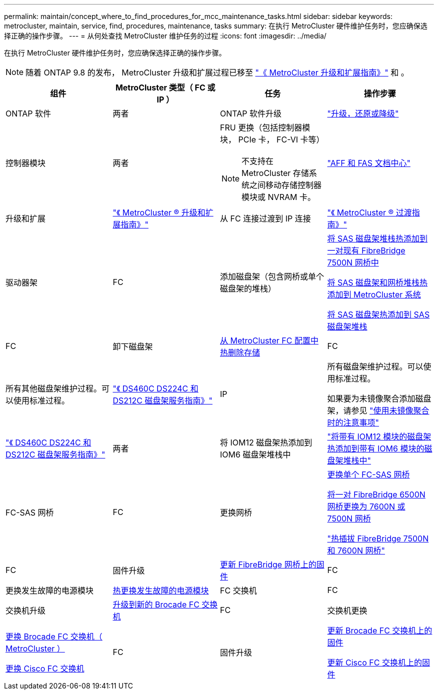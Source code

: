 ---
permalink: maintain/concept_where_to_find_procedures_for_mcc_maintenance_tasks.html 
sidebar: sidebar 
keywords: metrocluster, maintain, service, find, procedures, maintenance, tasks 
summary: 在执行 MetroCluster 硬件维护任务时，您应确保选择正确的操作步骤。 
---
= 从何处查找 MetroCluster 维护任务的过程
:icons: font
:imagesdir: ../media/


[role="lead"]
在执行 MetroCluster 硬件维护任务时，您应确保选择正确的操作步骤。


NOTE: 随着 ONTAP 9.8 的发布， MetroCluster 升级和扩展过程已移至 link:https://docs.netapp.com/us-en/ontap-metrocluster/upgrade/index.html["《 MetroCluster 升级和扩展指南》"] 和 。

|===
| 组件 | MetroCluster 类型（ FC 或 IP ） | 任务 | 操作步骤 


 a| 
ONTAP 软件
 a| 
两者
 a| 
ONTAP 软件升级
 a| 
https://docs.netapp.com/us-en/ontap/upgrade/index.html["升级，还原或降级"]



 a| 
控制器模块
 a| 
两者
 a| 
FRU 更换（包括控制器模块， PCIe 卡， FC-VI 卡等）


NOTE: 不支持在 MetroCluster 存储系统之间移动存储控制器模块或 NVRAM 卡。
 a| 
https://docs.netapp.com/platstor/index.jsp["AFF 和 FAS 文档中心"]



 a| 
升级和扩展
 a| 
link:../upgrade/index.html["《 MetroCluster ® 升级和扩展指南》"]



 a| 
从 FC 连接过渡到 IP 连接
 a| 
link:../transition/index.html["《 MetroCluster ® 过渡指南》"]



 a| 
驱动器架
 a| 
FC
 a| 
添加磁盘架（包含网桥或单个磁盘架的堆栈）
 a| 
xref:task_hot_add_a_stack_to_exist_7500n_pair.adoc[将 SAS 磁盘架堆栈热添加到一对现有 FibreBridge 7500N 网桥中]

xref:task_fb_hot_add_stack_of_shelves_and_bridges.adoc [将 SAS 磁盘架和网桥堆栈热添加到 MetroCluster 系统]

xref:task_fb_hot_add_shelf.adoc[将 SAS 磁盘架热添加到 SAS 磁盘架堆栈]



 a| 
FC
 a| 
卸下磁盘架
 a| 
xref:task_hot_remove_storage_from_a_mcc_fc_configuration.adoc[从 MetroCluster FC 配置中热删除存储]



 a| 
FC
 a| 
所有其他磁盘架维护过程。可以使用标准过程。
 a| 
https://docs.netapp.com/platstor/topic/com.netapp.doc.hw-ds-sas3-service/home.html["《 DS460C DS224C 和 DS212C 磁盘架服务指南》"]



 a| 
IP
 a| 
所有磁盘架维护过程。可以使用标准过程。

如果要为未镜像聚合添加磁盘架，请参见 http://docs.netapp.com/ontap-9/topic/com.netapp.doc.dot-mcc-inst-cnfg-ip/GUID-EA385AF8-7786-4C3C-B5AE-1B4CFD3AD2EE.html["使用未镜像聚合时的注意事项"]
 a| 
https://docs.netapp.com/platstor/topic/com.netapp.doc.hw-ds-sas3-service/home.html["《 DS460C DS224C 和 DS212C 磁盘架服务指南》"]



 a| 
两者
 a| 
将 IOM12 磁盘架热添加到 IOM6 磁盘架堆栈中
 a| 
https://docs.netapp.com/platstor/topic/com.netapp.doc.hw-ds-mix-hotadd/home.html["将带有 IOM12 模块的磁盘架热添加到带有 IOM6 模块的磁盘架堆栈中"]



 a| 
FC-SAS 网桥
 a| 
FC
 a| 
更换网桥
 a| 
xref:task_replace_a_sle_fc_to_sas_bridge.adoc[更换单个 FC-SAS 网桥]

xref:task_fb_consolidate_replace_a_pair_of_fibrebridge_6500n_bridges_with_7500n_bridges.adoc[将一对 FibreBridge 6500N 网桥更换为 7600N 或 7500N 网桥]

link:task_replace_a_sle_fc_to_sas_bridge.html#hot-swapping-a-fibrebridge-7500n-with-a-7600n-bridge["热插拔 FibreBridge 7500N 和 7600N 网桥"]



 a| 
FC
 a| 
固件升级
 a| 
xref:task_update_firmware_on_a_fibrebridge_bridge_parent_topic.adoc[更新 FibreBridge 网桥上的固件]



 a| 
FC
 a| 
更换发生故障的电源模块
 a| 
xref:reference_fb_replace_a_power_supply.adoc[热更换发生故障的电源模块]



 a| 
FC 交换机
 a| 
FC
 a| 
交换机升级
 a| 
xref:task_upgrade_to_new_brocade_switches.adoc[升级到新的 Brocade FC 交换机]



 a| 
FC
 a| 
交换机更换
 a| 
xref:task_replace_a_brocade_fc_switch_mcc.adoc[更换 Brocade FC 交换机（ MetroCluster ）]

xref:task_replace_a_cisco_fc_switch_mcc.adoc[更换 Cisco FC 交换机]



 a| 
FC
 a| 
固件升级
 a| 
xref:task_upgrade_or_downgrad_the_firmware_on_a_brocade_fc_switch_mcc.adoc[更新 Brocade FC 交换机上的固件]

xref:task_upgrade_or_downgrad_the_firmware_on_a_cisco_fc_switch_mcc.adoc[更新 Cisco FC 交换机上的固件]

|===